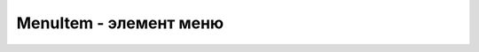 .. py:module:: android.view

MenuItem - элемент меню
=======================

.. py:class:: MenuItem()

    .. py:method:: getTitle()

        возвращает текст кнопки